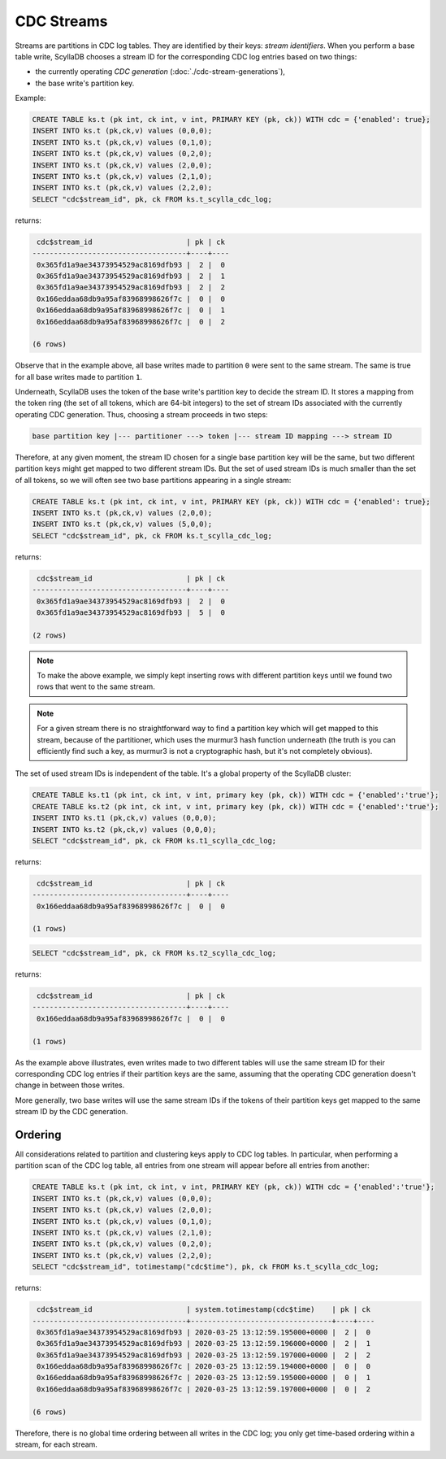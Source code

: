 ===========
CDC Streams
===========

Streams are partitions in CDC log tables. They are identified by their keys: *stream identifiers*. 
When you perform a base table write, ScyllaDB chooses a stream ID for the corresponding CDC log entries based on two things:

* the currently operating *CDC generation* (:doc:`./cdc-stream-generations`),
* the base write's partition key.

Example:

.. code-block:: cql
      
    CREATE TABLE ks.t (pk int, ck int, v int, PRIMARY KEY (pk, ck)) WITH cdc = {'enabled': true};
    INSERT INTO ks.t (pk,ck,v) values (0,0,0);
    INSERT INTO ks.t (pk,ck,v) values (0,1,0);
    INSERT INTO ks.t (pk,ck,v) values (0,2,0);
    INSERT INTO ks.t (pk,ck,v) values (2,0,0);
    INSERT INTO ks.t (pk,ck,v) values (2,1,0);
    INSERT INTO ks.t (pk,ck,v) values (2,2,0);
    SELECT "cdc$stream_id", pk, ck FROM ks.t_scylla_cdc_log;

returns:

.. code-block:: none

     cdc$stream_id                      | pk | ck
    ------------------------------------+----+----
     0x365fd1a9ae34373954529ac8169dfb93 |  2 |  0
     0x365fd1a9ae34373954529ac8169dfb93 |  2 |  1
     0x365fd1a9ae34373954529ac8169dfb93 |  2 |  2
     0x166eddaa68db9a95af83968998626f7c |  0 |  0
     0x166eddaa68db9a95af83968998626f7c |  0 |  1
     0x166eddaa68db9a95af83968998626f7c |  0 |  2

    (6 rows)

Observe that in the example above, all base writes made to partition ``0`` were sent to the same stream. The same is true for all base writes made to partition ``1``.

Underneath, ScyllaDB uses the token of the base write's partition key to decide the stream ID. 
It stores a mapping from the token ring (the set of all tokens, which are 64-bit integers) to the set of stream IDs associated with the currently operating CDC generation. 
Thus, choosing a stream proceeds in two steps:

.. code-block:: none

   base partition key |--- partitioner ---> token |--- stream ID mapping ---> stream ID

Therefore, at any given moment, the stream ID chosen for a single base partition key will be the same, but two different partition keys might get mapped to two different stream IDs. 
But the set of used stream IDs is much smaller than the set of all tokens, so we will often see two base partitions appearing in a single stream:

.. code-block:: cql
      
    CREATE TABLE ks.t (pk int, ck int, v int, PRIMARY KEY (pk, ck)) WITH cdc = {'enabled': true};
    INSERT INTO ks.t (pk,ck,v) values (2,0,0);
    INSERT INTO ks.t (pk,ck,v) values (5,0,0);
    SELECT "cdc$stream_id", pk, ck FROM ks.t_scylla_cdc_log;

returns:

.. code-block:: none

     cdc$stream_id                      | pk | ck
    ------------------------------------+----+----
     0x365fd1a9ae34373954529ac8169dfb93 |  2 |  0
     0x365fd1a9ae34373954529ac8169dfb93 |  5 |  0

    (2 rows)

.. note:: To make the above example, we simply kept inserting rows with different partition keys until we found two rows that went to the same stream. 

.. note:: For a given stream there is no straightforward way to find a partition key which will get mapped to this stream, because of the partitioner, which uses the murmur3 hash function underneath (the truth is you can efficiently find such a key, as murmur3 is not a cryptographic hash, but it's not completely obvious).

The set of used stream IDs is independent of the table. It's a global property of the ScyllaDB cluster:

.. code-block:: cql
      
   CREATE TABLE ks.t1 (pk int, ck int, v int, primary key (pk, ck)) WITH cdc = {'enabled':'true'};
   CREATE TABLE ks.t2 (pk int, ck int, v int, primary key (pk, ck)) WITH cdc = {'enabled':'true'};
   INSERT INTO ks.t1 (pk,ck,v) values (0,0,0);
   INSERT INTO ks.t2 (pk,ck,v) values (0,0,0);
   SELECT "cdc$stream_id", pk, ck FROM ks.t1_scylla_cdc_log;

returns:

.. code-block:: none

     cdc$stream_id                      | pk | ck
    ------------------------------------+----+----
     0x166eddaa68db9a95af83968998626f7c |  0 |  0

    (1 rows)

.. code-block:: cql
      
   SELECT "cdc$stream_id", pk, ck FROM ks.t2_scylla_cdc_log;

returns:

.. code-block:: none

     cdc$stream_id                      | pk | ck
    ------------------------------------+----+----
     0x166eddaa68db9a95af83968998626f7c |  0 |  0

    (1 rows)

As the example above illustrates, even writes made to two different tables will use the same stream ID for their corresponding CDC log entries if their partition keys are the same, assuming that the operating CDC generation doesn't change in between those writes.

More generally, two base writes will use the same stream IDs if the tokens of their partition keys get mapped to the same stream ID by the CDC generation.

Ordering
^^^^^^^^

All considerations related to partition and clustering keys apply to CDC log tables. In particular, when performing a partition scan of the CDC log table, all entries from one stream will appear before all entries from another:

.. code-block:: cql
      
   CREATE TABLE ks.t (pk int, ck int, v int, PRIMARY KEY (pk, ck)) WITH cdc = {'enabled':'true'};
   INSERT INTO ks.t (pk,ck,v) values (0,0,0);
   INSERT INTO ks.t (pk,ck,v) values (2,0,0);
   INSERT INTO ks.t (pk,ck,v) values (0,1,0);
   INSERT INTO ks.t (pk,ck,v) values (2,1,0);
   INSERT INTO ks.t (pk,ck,v) values (0,2,0);
   INSERT INTO ks.t (pk,ck,v) values (2,2,0);
   SELECT "cdc$stream_id", totimestamp("cdc$time"), pk, ck FROM ks.t_scylla_cdc_log;

returns:

.. code-block:: none

     cdc$stream_id                      | system.totimestamp(cdc$time)    | pk | ck
    ------------------------------------+---------------------------------+----+----
     0x365fd1a9ae34373954529ac8169dfb93 | 2020-03-25 13:12:59.195000+0000 |  2 |  0
     0x365fd1a9ae34373954529ac8169dfb93 | 2020-03-25 13:12:59.196000+0000 |  2 |  1
     0x365fd1a9ae34373954529ac8169dfb93 | 2020-03-25 13:12:59.197000+0000 |  2 |  2
     0x166eddaa68db9a95af83968998626f7c | 2020-03-25 13:12:59.194000+0000 |  0 |  0
     0x166eddaa68db9a95af83968998626f7c | 2020-03-25 13:12:59.195000+0000 |  0 |  1
     0x166eddaa68db9a95af83968998626f7c | 2020-03-25 13:12:59.197000+0000 |  0 |  2

    (6 rows)

Therefore, there is no global time ordering between all writes in the CDC log; you only get time-based ordering within a stream, for each stream.
